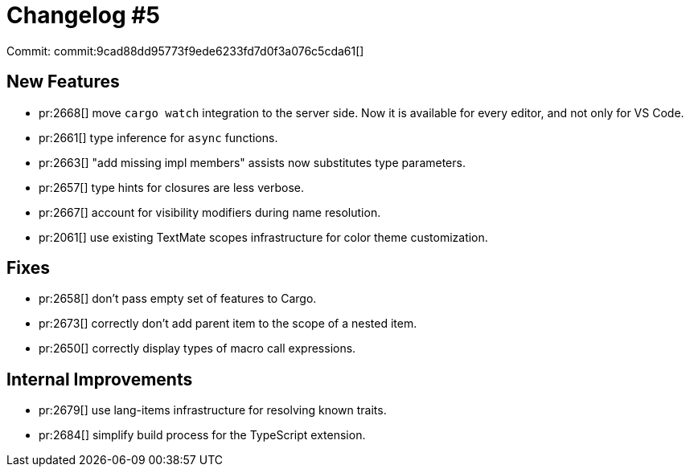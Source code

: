# Changelog #5
:sectanchors:
:page-layout: post

Commit: commit:9cad88dd95773f9ede6233fd7d0f3a076c5cda61[]

== New Features

* pr:2668[] move `cargo watch` integration to the server side. Now it is available for every editor, and not only for VS Code.
* pr:2661[] type inference for `async` functions.
* pr:2663[] "add missing impl members" assists now substitutes type parameters.
* pr:2657[] type hints for closures are less verbose.
* pr:2667[] account for visibility modifiers during name resolution.
* pr:2061[] use existing TextMate scopes infrastructure for color theme customization.

== Fixes

* pr:2658[] don't pass empty set of features to Cargo.
* pr:2673[] correctly don't add parent item to the scope of a nested item.
* pr:2650[] correctly display types of macro call expressions.

== Internal Improvements

* pr:2679[] use lang-items infrastructure for resolving known traits.
* pr:2684[] simplify build process for the TypeScript extension.
